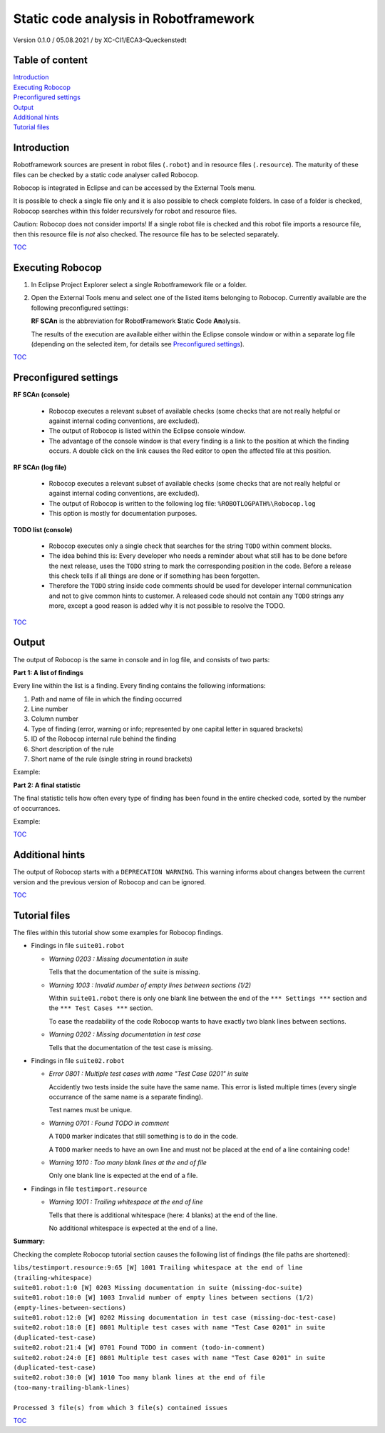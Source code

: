 .. Copyright 2020-2022 Robert Bosch Car Multimedia GmbH

   Licensed under the Apache License, Version 2.0 (the "License");
   you may not use this file except in compliance with the License.
   You may obtain a copy of the License at

   http://www.apache.org/licenses/LICENSE-2.0

   Unless required by applicable law or agreed to in writing, software
   distributed under the License is distributed on an "AS IS" BASIS,
   WITHOUT WARRANTIES OR CONDITIONS OF ANY KIND, either express or implied.
   See the License for the specific language governing permissions and
   limitations under the License.

Static code analysis in Robotframework
======================================

Version 0.1.0 / 05.08.2021 / by XC-CI1/ECA3-Queckenstedt

Table of content
----------------

| `Introduction`_
| `Executing Robocop`_
| `Preconfigured settings`_
| `Output`_
| `Additional hints`_
| `Tutorial files`_

Introduction
------------

Robotframework sources are present in robot files (``.robot``) and in resource files (``.resource``). The maturity of these files can be checked
by a static code analyser called Robocop.

Robocop is integrated in Eclipse and can be accessed by the External Tools menu.

It is possible to check a single file only and it is also possible to check complete folders. In case of a folder is checked, Robocop searches
within this folder recursively for robot and resource files.

Caution: Robocop does not consider imports! If a single robot file is checked and this robot file imports a resource file, then this resource file
is *not* also checked. The resource file has to be selected separately.

TOC_

Executing Robocop
-----------------

1. In Eclipse Project Explorer select a single Robotframework file or a folder.

2. Open the External Tools menu and select one of the listed items belonging to Robocop. Currently available are the following preconfigured settings:

   .. image:: ./doc_src/images/RCExtToolsMenu.png

   **RF SCAn** is the abbreviation for **R**\ obot\ **F**\ ramework **S**\ tatic **C**\ ode **An**\ alysis.

   The results of the execution are available either within the Eclipse console window or within a separate log file
   (depending on the selected item, for details see `Preconfigured settings`_).

TOC_


Preconfigured settings
----------------------

**RF SCAn (console)**

   * Robocop executes a relevant subset of available checks (some checks that are not really helpful or against internal coding conventions, are excluded).

   * The output of Robocop is listed within the Eclipse console window.

   * The advantage of the console window is that every finding is a link to the position at which the finding occurs.
     A double click on the link causes the Red editor to open the affected file at this position.

**RF SCAn (log file)**

   * Robocop executes a relevant subset of available checks (some checks that are not really helpful or against internal coding conventions, are excluded).

   * The output of Robocop is written to the following log file: ``%ROBOTLOGPATH%\Robocop.log``

   * This option is mostly for documentation purposes.

**TODO list (console)**

   * Robocop executes only a single check that searches for the string ``TODO`` within comment blocks.

   * The idea behind this is: Every developer who needs a reminder about what still has to be done before the next release,
     uses the ``TODO`` string to mark the corresponding position in the code. Before a release this check tells if all things are done
     or if something has been forgotten.

   * Therefore the ``TODO`` string inside code comments should be used for developer internal communication and not to give common hints
     to customer. A released code should not contain any ``TODO`` strings any more, except a good reason is added why it is not possible
     to resolve the TODO.

TOC_


Output
------

The output of Robocop is the same in console and in log file, and consists of two parts:

**Part 1: A list of findings**

Every line within the list is a finding. Every finding contains the following informations:

1. Path and name of file in which the finding occurred
2. Line number
3. Column number
4. Type of finding (error, warning or info; represented by one capital letter in squared brackets)
5. ID of the Robocop internal rule behind the finding
6. Short description of the rule
7. Short name of the rule (single string in round brackets)

Example:

.. image:: ./doc_src/images/ConsoleList.png


**Part 2: A final statistic**

The final statistic tells how often every type of finding has been found in the entire checked code, sorted by the number of occurrances.

Example:

.. image:: ./doc_src/images/ConsoleStatistics.png

TOC_


Additional hints
----------------

The output of Robocop starts with a ``DEPRECATION WARNING``. This warning informs about changes between the current version and the previous version of Robocop
and can be ignored.

TOC_


Tutorial files
--------------

The files within this tutorial show some examples for Robocop findings.

* Findings in file ``suite01.robot``

  * *Warning 0203 : Missing documentation in suite*

    Tells that the documentation of the suite is missing.

  * *Warning 1003 : Invalid number of empty lines between sections (1/2)*

    Within ``suite01.robot`` there is only one blank line between the end of the ``*** Settings ***`` section and the ``*** Test Cases ***`` section.

    .. image:: ./doc_src/images/InvalidNumberOfEmptyLines.png

    To ease the readability of the code Robocop wants to have exactly two blank lines between sections.

  * *Warning 0202 : Missing documentation in test case*

    Tells that the documentation of the test case is missing.

* Findings in file ``suite02.robot``

  * *Error 0801 : Multiple test cases with name "Test Case 0201" in suite*

    Accidently two tests inside the suite have the same name. This error is listed multiple times (every single occurrance of the same name is a separate finding).

    .. image:: ./doc_src/images/MultipleTestCases.png

    Test names must be unique.

  * *Warning 0701 : Found TODO in comment*

    A ``TODO`` marker indicates that still something is to do in the code.

    .. image:: ./doc_src/images/ToDo.png

    A ``TODO`` marker needs to have an own line and must not be placed at the end of a line containing code!

  * *Warning 1010 : Too many blank lines at the end of file*

    .. image:: ./doc_src/images/BlankLinesAtEndOfFile.png

    Only one blank line is expected at the end of a file.

* Findings in file ``testimport.resource``

  * *Warning 1001 : Trailing whitespace at the end of line*

    Tells that there is additional whitespace (here: 4 blanks) at the end of the line.

    .. image:: ./doc_src/images/TrailingWhitespace.png

    No additional whitespace is expected at the end of a line.
  
**Summary:**

Checking the complete Robocop tutorial section causes the following list of findings (the file paths are shortened):

| ``libs/testimport.resource:9:65 [W] 1001 Trailing whitespace at the end of line (trailing-whitespace)``
| ``suite01.robot:1:0 [W] 0203 Missing documentation in suite (missing-doc-suite)``
| ``suite01.robot:10:0 [W] 1003 Invalid number of empty lines between sections (1/2) (empty-lines-between-sections)``
| ``suite01.robot:12:0 [W] 0202 Missing documentation in test case (missing-doc-test-case)``
| ``suite02.robot:18:0 [E] 0801 Multiple test cases with name "Test Case 0201" in suite (duplicated-test-case)``
| ``suite02.robot:21:4 [W] 0701 Found TODO in comment (todo-in-comment)``
| ``suite02.robot:24:0 [E] 0801 Multiple test cases with name "Test Case 0201" in suite (duplicated-test-case)``
| ``suite02.robot:30:0 [W] 1010 Too many blank lines at the end of file (too-many-trailing-blank-lines)``
| 
| ``Processed 3 file(s) from which 3 file(s) contained issues``

TOC_


.. _TOC: `Table of content`_

